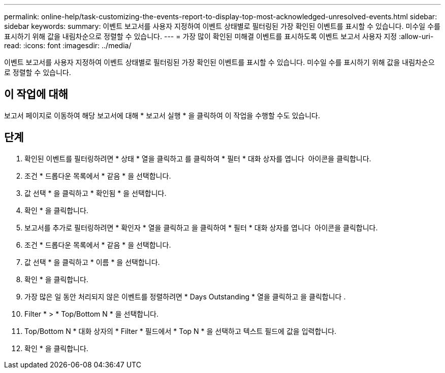 ---
permalink: online-help/task-customizing-the-events-report-to-display-top-most-acknowledged-unresolved-events.html 
sidebar: sidebar 
keywords:  
summary: 이벤트 보고서를 사용자 지정하여 이벤트 상태별로 필터링된 가장 확인된 이벤트를 표시할 수 있습니다. 미수일 수를 표시하기 위해 값을 내림차순으로 정렬할 수 있습니다. 
---
= 가장 많이 확인된 미해결 이벤트를 표시하도록 이벤트 보고서 사용자 지정
:allow-uri-read: 
:icons: font
:imagesdir: ../media/


[role="lead"]
이벤트 보고서를 사용자 지정하여 이벤트 상태별로 필터링된 가장 확인된 이벤트를 표시할 수 있습니다. 미수일 수를 표시하기 위해 값을 내림차순으로 정렬할 수 있습니다.



== 이 작업에 대해

보고서 페이지로 이동하여 해당 보고서에 대해 * 보고서 실행 * 을 클릭하여 이 작업을 수행할 수도 있습니다.



== 단계

. 확인된 이벤트를 필터링하려면 * 상태 * 열을 클릭하고 를 클릭하여 * 필터 * 대화 상자를 엽니다 image:../media/click-to-filter.gif[""] 아이콘을 클릭합니다.
. 조건 * 드롭다운 목록에서 * 같음 * 을 선택합니다.
. 값 선택 * 을 클릭하고 * 확인됨 * 을 선택합니다.
. 확인 * 을 클릭합니다.
. 보고서를 추가로 필터링하려면 * 확인자 * 열을 클릭하고 을 클릭하여 * 필터 * 대화 상자를 엽니다 image:../media/click-to-filter.gif[""] 아이콘을 클릭합니다.
. 조건 * 드롭다운 목록에서 * 같음 * 을 선택합니다.
. 값 선택 * 을 클릭하고 * 이름 * 을 선택합니다.
. 확인 * 을 클릭합니다.
. 가장 많은 일 동안 처리되지 않은 이벤트를 정렬하려면 * Days Outstanding * 열을 클릭하고 을 클릭합니다 image:../media/click-to-see-menu.gif[""].
. Filter * > * Top/Bottom N * 을 선택합니다.
. Top/Bottom N * 대화 상자의 * Filter * 필드에서 * Top N * 을 선택하고 텍스트 필드에 값을 입력합니다.
. 확인 * 을 클릭합니다.

